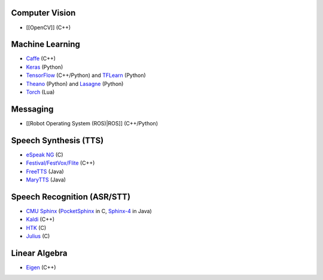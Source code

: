 Computer Vision
---------------

-  [[OpenCV]] (C++)

Machine Learning
----------------

-  `Caffe <http://caffe.berkeleyvision.org/>`__ (C++)
-  `Keras <https://keras.io/>`__ (Python)
-  `TensorFlow <https://www.tensorflow.org/>`__ (C++/Python) and
   `TFLearn <http://tflearn.org/>`__ (Python)
-  `Theano <http://deeplearning.net/software/theano/>`__ (Python) and
   `Lasagne <https://github.com/Lasagne/Lasagne>`__ (Python)
-  `Torch <http://torch.ch/>`__ (Lua)

Messaging
---------

-  [[Robot Operating System (ROS)|ROS]] (C++/Python)

Speech Synthesis (TTS)
----------------------

-  `eSpeak NG <https://en.wikipedia.org/wiki/ESpeakNG>`__ (C)
-  `Festival/FestVox/Flite <https://en.wikipedia.org/wiki/Festival_Speech_Synthesis_System>`__
   (C++)
-  `FreeTTS <https://en.wikipedia.org/wiki/FreeTTS>`__ (Java)
-  `MaryTTS <http://mary.dfki.de/>`__ (Java)

Speech Recognition (ASR/STT)
----------------------------

-  `CMU Sphinx <https://cmusphinx.github.io/>`__
   (`PocketSphinx <https://github.com/cmusphinx/pocketsphinx>`__ in C,
   `Sphinx-4 <https://github.com/cmusphinx/sphinx4>`__ in Java)
-  `Kaldi <http://kaldi-asr.org/>`__ (C++)
-  `HTK <http://htk.eng.cam.ac.uk/>`__ (C)
-  `Julius <http://julius.osdn.jp/en_index.php>`__ (C)

Linear Algebra
--------------

-  `Eigen <http://eigen.tuxfamily.org/index.php?title=Main_Page>`__
   (C++)
